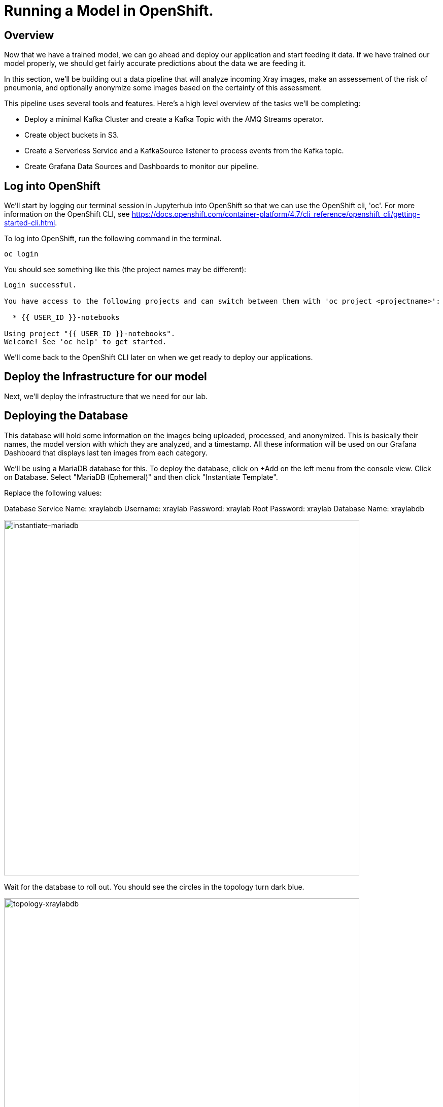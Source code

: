 = Running a Model in OpenShift.

== Overview

Now that we have a trained model, we can go ahead and deploy our application and start feeding it data. If we have trained our model properly, we should get fairly accurate predictions about the data we are feeding it.

In this section, we'll be building out a data pipeline that will analyze incoming Xray images, make an assessement of the risk of pneumonia, and optionally anonymize some images based on the certainty of this assessment.

This pipeline uses several tools and features. Here's a high level overview of the tasks we'll be completing:

 * Deploy a minimal Kafka Cluster and create a Kafka Topic with the AMQ Streams operator.

* Create object buckets in S3.

* Create a Serverless Service and a KafkaSource listener to process events from the Kafka topic.

* Create Grafana Data Sources and Dashboards to monitor our pipeline.


== Log into OpenShift

We'll start by logging our terminal session in Jupyterhub into OpenShift so that we can use the OpenShift cli, 'oc'. For more information on the OpenShift CLI, see https://docs.openshift.com/container-platform/4.7/cli_reference/openshift_cli/getting-started-cli.html.

To log into OpenShift, run the following command in the terminal.

[source,sh,role="copypaste"]
----
oc login
----

You should see something like this (the project names may be different):

[source,none]
----
Login successful.

You have access to the following projects and can switch between them with 'oc project <projectname>':

  * {{ USER_ID }}-notebooks

Using project "{{ USER_ID }}-notebooks".
Welcome! See 'oc help' to get started.
----

We'll come back to the OpenShift CLI later on when we get ready to deploy our applications.

== Deploy the Infrastructure for our model

Next, we'll deploy the infrastructure that we need for our lab.

== Deploying the Database

This database will hold some information on the images being uploaded, processed, and anonymized. This is basically their names, the model version with which they are analyzed, and a timestamp.
All these information will be used on our Grafana Dashboard that displays last ten images from each category.

We'll be using a MariaDB database for this. To deploy the database, click on +Add on the left menu from the console view. Click on Database. Select "MariaDB (Ephemeral)" and then click "Instantiate Template".

Replace the following values:

Database Service Name: xraylabdb
Username: xraylab
Password: xraylab
Root Password: xraylab
Database Name: xraylabdb

image::instantiate-mariadb.png[instantiate-mariadb, 700]

Wait for the database to roll out. You should see the circles in the topology turn dark blue.

image::topology-xraylabdb.png[topology-xraylabdb, 700]

=== Database configuration

We now have a database and a schema, but we must initialize it with some tables. To configure the database, follow these steps.

Connect to the database pod by running the following commands in the Jupyterhub terminal window:

[source,sh,role="copypaste"]
----
oc rsh $(oc get pods | grep xraylabdb | grep Running | awk '{print $1}')
----

Your Terminal prompt is now the one from the database Pod. It should display:
[source,bash,subs="{markup-in-source}"]
----
sh-4.2$
----

Connect to MariaDB

[source,sh,role="copypaste"]
----
mysql -u root
----

Your Terminal prompt is now the one from the MySQL engine.

Select the xraylabdb database

[source,sh,role="copypaste"]
----
USE xraylabdb;
----

For the following commands, you can copy/paste all lines at once in the mysql prompt. 

Initialize tables

[source,sh,role="copypaste"]
----
DROP TABLE images_uploaded;
DROP TABLE images_processed;
DROP TABLE images_anonymized;

CREATE TABLE images_uploaded(time TIMESTAMP, name VARCHAR(255));
CREATE TABLE images_processed(time TIMESTAMP, name VARCHAR(255), model VARCHAR(10), label VARCHAR(20));
CREATE TABLE images_anonymized(time TIMESTAMP, name VARCHAR(255));

INSERT INTO images_uploaded(time,name) SELECT CURRENT_TIMESTAMP(), '';
INSERT INTO images_processed(time,name,model,label) SELECT CURRENT_TIMESTAMP(), '', '','';
INSERT INTO images_anonymized(time,name) SELECT CURRENT_TIMESTAMP(), '';
----

Exit mysql prompt

[source,sh,role="copypaste"]
----
exit;
----

Your Terminal prompt is now the one from the database Pod!

Exit database pod

[source,sh,role="copypaste"]
----
exit
----

=== Create the Kafka Cluster and Topic

Let's create a **Kafka cluster**. Click *+Add* on the left in the OpenShift topology view, and on the _From Catalog_ box on the project overview:

Type in `kafka` in the search box, and click on the *Kafka*:

image::kafka-catalog.png[kafka-catalog, 700]

Click on *Create* and you will enter YAML editor that defines a *Kafka* Cluster. Keep the all values as-is then click on *Create* on the bottom.

The zookeeper and kafka clusters will roll out in the Topology view.

image::topology-kafka.png[topology-kafka, 700]

Next, we will create Kafka _Topic_. Click _Add > From Catalog_ again, type in `kafka topic` in the search box, and click on the *Kafka Topic*:

image::kafka-topic-catalog.png[kafka, 700]

Click on *Create* and you will enter YAML editor that defines a *KafkaTopic* object. Change the name to `xray-images` as shown then click on *Create* on the bottom.

image::create-kafka-topic.png[create-kafka-topic, 700]

The Kafka topic will not display on the OpenShift topology.

=== Configure the S3 buckets.

We'll run a notebook to configure the S3 buckets that our application would use. This notebook (as well as our application) uses the "boto3" library for Python to configure the buckets. We'll need to install boto3 in our Jupyterhub instance by running the following commands in our terminal:

[source,sh,role="copypaste"]
----
pip install boto3
----

You should see output similar to the following:

[source,sh,role="copypaste"]
----
Collecting boto3
  Downloading boto3-1.17.61-py2.py3-none-any.whl (131 kB)
     |████████████████████████████████| 131 kB 6.2 MB/s
Requirement already satisfied: jmespath<1.0.0,>=0.7.1 in /opt/app-root/lib/python3.6/site-packages (from boto3) (0.10.0)
Collecting botocore<1.21.0,>=1.20.61
  Downloading botocore-1.20.61-py2.py3-none-any.whl (7.5 MB)
     |████████████████████████████████| 7.5 MB 15.3 MB/s
Collecting s3transfer<0.5.0,>=0.4.0
  Downloading s3transfer-0.4.2-py2.py3-none-any.whl (79 kB)
     |████████████████████████████████| 79 kB 85.1 MB/s
Requirement already satisfied: python-dateutil<3.0.0,>=2.1 in /opt/app-root/lib/python3.6/site-packages (from botocore<1.21.0,>=1.20.61->boto3) (2.8.1)
Requirement already satisfied: urllib3<1.27,>=1.25.4 in /opt/app-root/lib/python3.6/site-packages (from botocore<1.21.0,>=1.20.61->boto3) (1.25.11)
Requirement already satisfied: six>=1.5 in /opt/app-root/lib/python3.6/site-packages (from python-dateutil<3.0.0,>=2.1->botocore<1.21.0,>=1.20.61->boto3) (1.15.0)
Installing collected packages: botocore, s3transfer, boto3
  Attempting uninstall: botocore
    Found existing installation: botocore 1.17.44
    Uninstalling botocore-1.17.44:
      Successfully uninstalled botocore-1.17.44
ERROR: pip's dependency resolver does not currently take into account all the packages that are installed. This behaviour is the source of the following dependency conflicts.
aiobotocore 1.1.2 requires botocore<1.17.45,>=1.17.44, but you have botocore 1.20.61 which is incompatible.
Successfully installed boto3-1.17.61 botocore-1.20.61 s3transfer-0.4.2
----

Now that we've installed the module, navigate back to the jupyterhub notebooks and click on the "create_notifications.ipynb" notebook to launch it.

Walk through the notebook to create the buckets:

image::bucket-list.png[bucket-list, 700]

== Deploy the Model

Next we'll deploy the three services which will do the following steps in the pipeline:

1) Grab an X-Ray image and drop it into the incoming bucket.
2) Analyze the incoming image and tag it.
3) Display a processed image.

=== Deploy the Image Generator

To deploy the Image Generator, we'll be building a container image from source. To build the container image, we'll use the "oc new-app" command. Enter the following command in the terminal tab:

[source,sh,role="copypaste"]
----
cd ~/machine-learning-workshop-labs/services/image-generator && oc new-app https://github.com/msolberg/machine-learning-workshop-labs --context-dir=services/image-generator --name=image-generator --strategy=docker
----

You should see output similar to the following:

[source,sh,role="copypaste"]
----
--> Found Docker image 81c4003 (2 days old) from Docker Hub for "python:3.7"

    * An image stream tag will be created as "python:3.7" that will track the source image
    * A Docker build using source code from https://github.com/msolberg/machine-learning-workshop-labs/#main will be created
      * The resulting image will be pushed to image stream tag "image-generator:latest"
      * Every time "python:3.7" changes a new build will be triggered
    * This image will be deployed in deployment config "image-generator"
    * The image does not expose any ports - if you want to load balance or send traffic to this component
      you will need to create a service with 'expose dc/image-generator --port=[port]' later
    * WARNING: Image "python:3.7" runs as the 'root' user which may not be permitted by your cluster administrator

--> Creating resources ...
    imagestream.image.openshift.io "python" created
    imagestream.image.openshift.io "image-generator" created
    buildconfig.build.openshift.io "image-generator" created
    deploymentconfig.apps.openshift.io "image-generator" created
--> Success
    Build scheduled, use 'oc logs -f bc/image-generator' to track its progress.
    Run 'oc status' to view your app.
----

You can follow the progress of the build with the following command:

[source,sh,role="copypaste"]
----
oc logs -f bc/image-generator
----

You should see the Docker build running in the container. Once the build completes, switch over to the topology view to see the container deployment.

image::image-generator-failed.png[image-generator-failed, 700]

The icon for the image-generator deployment will cycle from blue to yellow to red, indicating that the deployment has failed. To determine the cause of the failure, click on the deployment icon, and click "view logs" next to the crashlooping pod.

image::image-generator-failed-dc.png[image-generator-failed-dc, 700]

You'll see that the pod is failing because it can't find the access key for the S3 endpoint:

[source,sh]
----
botocore.exceptions.NoCredentialsError: Unable to locate credentials
----

To resolve this, we'll need to add the ceph-nano-credentials secret from the project to the deployment configuration. Go back to the topology view, click on the deployment, and select "Edit DeploymentConfig" from the Actions menu.

Click on the "Environment" tab, and select "Add all from ConfigMap or Secret".

image::image-generator-dc-env.png[image-generator-dc-env, 700]

Click on Select a resource, and select "ceph-nano-credentials" from the menu.

image::image-generator-dc-env-add.png[image-generator-dc-env-add, 700]

Then click "Save" at the bottom of the pane to update the deployment configuration. The deployment will redeploy the new pods on the topology view and it should go to blue.

Let's label the image-generator in order that we can see it properly in the topology map

[source,sh,role="copypaste"]
----
oc label dc/image-generator app.openshift.io/runtime=python --overwrite && \
oc label dc/image-generator app.openshift.io/part-of=xraylab --overwrite
----

=== Deploy the Image Server

Finally, to deploy the Image Server, we'll be building another container image from source. To build the container image, we'll use the "oc new-app" command, as in the last example. Enter the following command in the terminal tab:

[source,sh,role="copypaste"]
----
cd ~/machine-learning-workshop-labs/services/image-server && oc new-app https://github.com/machine-learning-workshop-guides \
--strategy=docker --context-dir=services/image-server --name=image-server
----

You should see output similar to the previous example.

Let's label this deployment so that it matches the image-generator deployment

[source,sh,role="copypaste"]
----
oc label dc/image-server app.openshift.io/runtime=python --overwrite && \
oc label dc/image-server app.openshift.io/part-of=xraylab --overwrite
----

You can follow the progress of the build with the following command:

[source,sh,role="copypaste"]
----
oc logs -f bc/image-server
----

You should see the Docker build running in the container. Once the build completes, switch over to the topology view to see the container deployment.

The Image Server doesn't need credentials to view the S3 bucket, as the bucket has been marked as public. The deployment will succeed without the secret.

=== Deploy the Risk Assessment Service

The Risk Assessment Service runs as a KNative Serverless Application. We'll deploy this a little differently than we did the last one.

[source,sh,role="copypaste"]
----
cd ~/machine-learning-workshop-labs/services/risk-assessment && oc new-build . --name=risk-assessment --strategy=docker
----

Then, start a build from the local directory with the following command:

[source,sh,role="copypaste"]
----
oc start-build risk-assessment --from-dir=.
----

You can follow the progress of the build with the following command:

[source,sh,role="copypaste"]
----
oc logs -f bc/risk-assessment
----

You should see the Docker build running in the container. Once the build completes, we'll define a KNative Service to run the container.

Back on the {{ CONSOLE_URL }}/topology/ns/{{ USER_ID }}-notebooks[Topology View^], click on `+` icon on the right top corner.

image::plus-icon.png[serverless, 500]

Copy the following `Service` in `YAML` editor then click on *Create*:

[source,yaml]
----
apiVersion: serving.knative.dev/v1
kind: Service
metadata:
  name: risk-assessment
spec:
  template:
    metadata:
        annotations:
          autoscaling.knative.dev/maxScale: '2'
          autoscaling.knative.dev/target: '2'
          revisionTimestamp: ''
    spec:
      timeoutSeconds: 30
      containers:
      - image: 'image-registry.openshift-image-registry.svc:5000/{{ USER_ID }}-notebooks/risk-assessment:latest'
        ports:
              - containerPort: 5000
        env:
        - name: model_version
          value: 'v1'
        - name: AWS_ACCESS_KEY_ID
          valueFrom:
            secretKeyRef:
              name: ceph-nano-credentials
              key: AWS_ACCESS_KEY_ID
        - name: AWS_SECRET_ACCESS_KEY
          valueFrom:
            secretKeyRef:
              name: ceph-nano-credentials
              key: AWS_SECRET_ACCESS_KEY
        resources:
          limits:
            cpu: 600m
            memory: 600M
          requests:
            cpu: 400m
            memory: 500M
----

In this service definition, we specify that the credentials for the S3 bucket should come from the ceph-nano-credentials secret.

Finally, we need to create an event sink to send the events sent from the image generator to the KNative service.

Let's move on to create *KafkaSource* to enable *Knative Eventing*. In this lab, _Knative Eventing_ is already installed via the _Knative Eventing Operator_ in OpenShift 4 cluster.

Back on the {{ CONSOLE_URL }}/topology/ns/{{ USER_ID }}-notebooks[Topology View^], click on `+` icon on the right top corner.

image::plus-icon.png[serverless, 500]

Copy the following `KafkaSource` in `YAML` editor then click on *Create*:

[source,yaml,role="copypaste"]
----
apiVersion: sources.knative.dev/v1beta1
kind: KafkaSource
metadata:
  name: xray-images
spec:
  consumerGroup: risk-assessment
  bootstrapServers:
    - my-cluster-kafka-bootstrap:9092
  topics:
    - xray-images
  sink:
    ref:
      apiVersion: serving.knative.dev/v1
      kind: Service
      name: risk-assessment

----

You can see a new connection between Kafka and our *risk-assessment* service.

image::knative-risk-assessment.png[knative-risk-assessment, 700]

The three services that we need have now been deployed and the pipeline is running. In the next section, we'll add some visibility to the operation of the pipeline with a Grafana dashboard.

